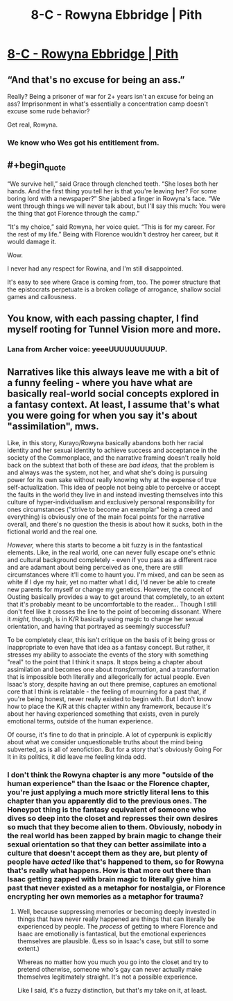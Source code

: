 #+TITLE: 8-C - Rowyna Ebbridge | Pith

* [[https://pithserial.com/2020/08/11/8-c-rowyna-ebbridge/][8-C - Rowyna Ebbridge | Pith]]
:PROPERTIES:
:Author: madwhitesnake
:Score: 36
:DateUnix: 1597253979.0
:END:

** “And that's no excuse for being an ass.”

Really? Being a prisoner of war for 2+ years isn't an excuse for being an ass? Imprisonment in what's essentially a concentration camp doesn't excuse some rude behavior?

Get real, Rowyna.
:PROPERTIES:
:Author: dapperAF
:Score: 13
:DateUnix: 1597261891.0
:END:

*** We know who Wes got his entitlement from.
:PROPERTIES:
:Author: CouteauBleu
:Score: 7
:DateUnix: 1597297462.0
:END:


** #+begin_quote
  “We survive hell,” said Grace through clenched teeth. “She loses both her hands. And the first thing you tell her is that you're leaving her? For some boring lord with a newspaper?” She jabbed a finger in Rowyna's face. “We went through things we will never talk about, but I'll say this much: You were the thing that got Florence through the camp.”

  “It's my choice,” said Rowyna, her voice quiet. “This is for my career. For the rest of my life.” Being with Florence wouldn't destroy her career, but it would damage it.
#+end_quote

Wow.

I never had any respect for Rowina, and I'm still disappointed.

It's easy to see where Grace is coming from, too. The power structure that the epistocrats perpetuate is a broken collage of arrogance, shallow social games and callousness.
:PROPERTIES:
:Author: CouteauBleu
:Score: 11
:DateUnix: 1597297963.0
:END:


** You know, with each passing chapter, I find myself rooting for Tunnel Vision more and more.
:PROPERTIES:
:Author: Don_Alverzo
:Score: 9
:DateUnix: 1597303999.0
:END:

*** Lana from Archer voice: yeeeUUUUUUUUUUP.
:PROPERTIES:
:Author: dapperAF
:Score: 3
:DateUnix: 1597340827.0
:END:


** Narratives like this always leave me with a bit of a funny feeling - where you have what are basically real-world social concepts explored in a fantasy context. At least, I assume that's what you were going for when you say it's about "assimilation", mws.

Like, in this story, Kurayo/Rowyna basically abandons both her racial identity and her sexual identity to achieve success and acceptance in the society of the Commonplace, and the narrative framing doesn't really hold back on the subtext that both of these are /bad ideas,/ that the problem is and always was the system, not her, and what she's doing is pursuing power for its own sake without really knowing why at the expense of true self-actualization. This idea of people not being able to perceive or accept the faults in the world they live in and instead investing themselves into this culture of hyper-individualism and exclusively personal responsibility for ones circumstances ("strive to become an exemplar" being a creed and everything) is obviously one of the main focal points for the narrative overall, and there's no question the thesis is about how it sucks, both in the fictional world and the real one.

/However,/ where this starts to become a bit fuzzy is in the fantastical elements. Like, in the real world, one can never fully escape one's ethnic and cultural background completely - even if you pass as a different race and are adamant about being perceived as one, there are still circumstances where it'll come to haunt you. I'm mixed, and can be seen as white if I dye my hair, yet no matter what I did, I'd never be able to create new parents for myself or change my genetics. However, the conceit of Ousting basically provides a way to get around that completely, to an extent that it's probably meant to be uncomfortable to the reader... Though I still don't feel like it crosses the line to the point of becoming dissonant. Where it /might,/ though, is in K/R basically using magic to change her sexual orientation, and having that portrayed as seemingly successful?

To be completely clear, this isn't critique on the basis of it being gross or inappropriate to even have that idea as a fantasy concept. But rather, it stresses my ability to associate the events of the story with something "real" to the point that I think it snaps. It stops being a chapter about assimilation and becomes one about /transformation/, and a transformation that is impossible both literally and allegorically for actual people. Even Isaac's story, despite having an out there premise, captures an emotional core that I think is relatable - the feeling of mourning for a past that, if you're being honest, never really existed to begin with. But I don't know how to place the K/R at this chapter within any framework, because it's about her having experienced something that exists, even in purely emotional terms, outside of the human experience.

Of course, it's fine to do that in principle. A lot of cyperpunk is explicitly about what we consider unquestionable truths about the mind being subverted, as is all of xenofiction. But for a story that's obviously Going For It in its politics, it did leave me feeling kinda odd.
:PROPERTIES:
:Author: lurinaa
:Score: 8
:DateUnix: 1597327363.0
:END:

*** I don't think the Rowyna chapter is any more "outside of the human experience" than the Isaac or the Florence chapter, you're just applying a much more strictly literal lens to this chapter than you apparently did to the previous ones. The Honeypot thing is the fantasy equivalent of someone who dives so deep into the closet and represses their own desires so much that they become alien to them. Obviously, nobody in the real world has been zapped by brain magic to change their sexual orientation so that they can better assimilate into a culture that doesn't accept them as they are, but plenty of people have /acted/ like that's happened to them, so for Rowyna that's really what happens. How is that more out there than Isaac getting zapped with brain magic to literally give him a past that never existed as a metaphor for nostalgia, or Florence encrypting her own memories as a metaphor for trauma?
:PROPERTIES:
:Author: Don_Alverzo
:Score: 5
:DateUnix: 1597378777.0
:END:

**** Well, because suppressing memories or becoming deeply invested in things that have never really happened are things that can literally be experienced by people. The /process/ of getting to where Florence and Isaac are emotionally is fantastical, but the emotional experiences themselves are plausible. (Less so in Isaac's case, but still to some extent.)

Whereas no matter how you much you go into the closet and try to pretend otherwise, someone who's gay can never actually make themselves legitimately straight. It's not a possible experience.

Like I said, it's a fuzzy distinction, but that's my take on it, at least.
:PROPERTIES:
:Author: lurinaa
:Score: 1
:DateUnix: 1597379482.0
:END:
